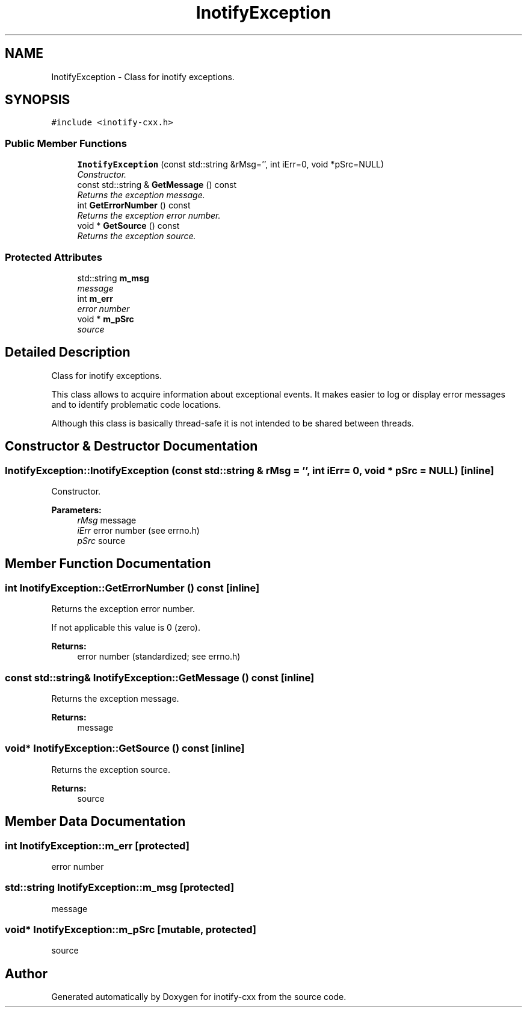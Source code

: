.TH "InotifyException" 3 "9 Dec 2009" "Version 0.7.3" "inotify-cxx" \" -*- nroff -*-
.ad l
.nh
.SH NAME
InotifyException \- Class for inotify exceptions.  

.PP
.SH SYNOPSIS
.br
.PP
\fC#include <inotify-cxx.h>\fP
.PP
.SS "Public Member Functions"

.in +1c
.ti -1c
.RI "\fBInotifyException\fP (const std::string &rMsg='', int iErr=0, void *pSrc=NULL)"
.br
.RI "\fIConstructor. \fP"
.ti -1c
.RI "const std::string & \fBGetMessage\fP () const "
.br
.RI "\fIReturns the exception message. \fP"
.ti -1c
.RI "int \fBGetErrorNumber\fP () const "
.br
.RI "\fIReturns the exception error number. \fP"
.ti -1c
.RI "void * \fBGetSource\fP () const "
.br
.RI "\fIReturns the exception source. \fP"
.in -1c
.SS "Protected Attributes"

.in +1c
.ti -1c
.RI "std::string \fBm_msg\fP"
.br
.RI "\fImessage \fP"
.ti -1c
.RI "int \fBm_err\fP"
.br
.RI "\fIerror number \fP"
.ti -1c
.RI "void * \fBm_pSrc\fP"
.br
.RI "\fIsource \fP"
.in -1c
.SH "Detailed Description"
.PP 
Class for inotify exceptions. 

This class allows to acquire information about exceptional events. It makes easier to log or display error messages and to identify problematic code locations.
.PP
Although this class is basically thread-safe it is not intended to be shared between threads. 
.SH "Constructor & Destructor Documentation"
.PP 
.SS "InotifyException::InotifyException (const std::string & rMsg = \fC''\fP, int iErr = \fC0\fP, void * pSrc = \fCNULL\fP)\fC [inline]\fP"
.PP
Constructor. 
.PP
\fBParameters:\fP
.RS 4
\fIrMsg\fP message 
.br
\fIiErr\fP error number (see errno.h) 
.br
\fIpSrc\fP source 
.RE
.PP

.SH "Member Function Documentation"
.PP 
.SS "int InotifyException::GetErrorNumber () const\fC [inline]\fP"
.PP
Returns the exception error number. 
.PP
If not applicable this value is 0 (zero).
.PP
\fBReturns:\fP
.RS 4
error number (standardized; see errno.h) 
.RE
.PP

.SS "const std::string& InotifyException::GetMessage () const\fC [inline]\fP"
.PP
Returns the exception message. 
.PP
\fBReturns:\fP
.RS 4
message 
.RE
.PP

.SS "void* InotifyException::GetSource () const\fC [inline]\fP"
.PP
Returns the exception source. 
.PP
\fBReturns:\fP
.RS 4
source 
.RE
.PP

.SH "Member Data Documentation"
.PP 
.SS "int \fBInotifyException::m_err\fP\fC [protected]\fP"
.PP
error number 
.PP
.SS "std::string \fBInotifyException::m_msg\fP\fC [protected]\fP"
.PP
message 
.PP
.SS "void* \fBInotifyException::m_pSrc\fP\fC [mutable, protected]\fP"
.PP
source 
.PP


.SH "Author"
.PP 
Generated automatically by Doxygen for inotify-cxx from the source code.
